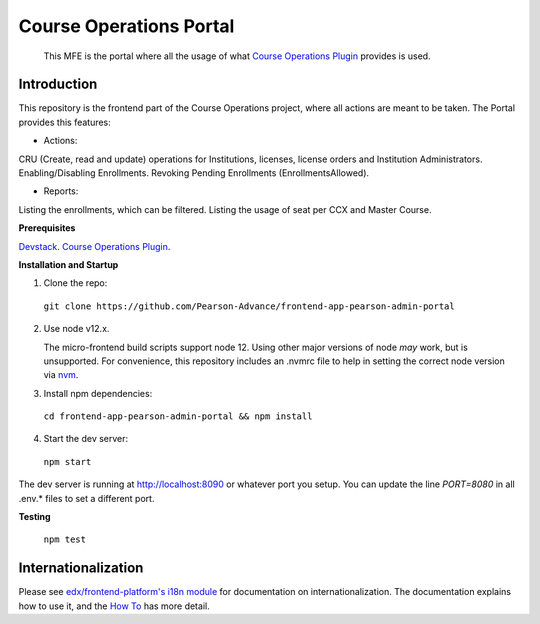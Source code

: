 Course Operations Portal
=================================

 This MFE is the portal where all the usage of what `Course Operations Plugin <https://github.com/Pearson-Advance/course_operations>`_ provides is used.

Introduction
------------

This repository is the frontend part of the Course Operations project, where all actions are meant to be taken. The Portal provides this features:

* Actions:

CRU (Create, read and update) operations for Institutions, licenses, license orders and Institution Administrators.
Enabling/Disabling Enrollments.
Revoking Pending Enrollments (EnrollmentsAllowed).


* Reports:
Listing the enrollments, which can be filtered.
Listing the usage of seat per CCX and Master Course.


**Prerequisites**

`Devstack <https://github.com/Pearson-Advance/devstack>`_.
`Course Operations Plugin <https://github.com/Pearson-Advance/course_operations>`_.

**Installation and Startup**

1. Clone the repo:

  ``git clone https://github.com/Pearson-Advance/frontend-app-pearson-admin-portal``

2. Use node v12.x.

   The micro-frontend build scripts support node 12.  Using other major versions of node *may* work, but is unsupported.  For convenience, this repository includes an .nvmrc file to help in setting the correct node version via `nvm <https://github.com/nvm-sh/nvm>`_.

3. Install npm dependencies:

  ``cd frontend-app-pearson-admin-portal && npm install``

4. Start the dev server:

  ``npm start``

The dev server is running at `http://localhost:8090 <http://localhost:8090>`_ or whatever port you setup.
You can update the line `PORT=8080` in all .env.* files to set a different port.


**Testing**

  ``npm test``

Internationalization
--------------------

Please see `edx/frontend-platform's i18n module <https://edx.github.io/frontend-platform/module-Internationalization.html>`_ for documentation on internationalization.  The documentation explains how to use it, and the `How To <https://github.com/edx/frontend-i18n/blob/master/docs/how_tos/i18n.rst>`_ has more detail.

.. |Build Status| image:: https://api.travis-ci.com/edx/frontend-template-application.svg?branch=master
   :target: https://travis-ci.com/edx/frontend-template-application
.. |Codecov| image:: https://codecov.io/gh/edx/frontend-template-application/branch/master/graph/badge.svg
   :target: https://codecov.io/gh/edx/frontend-template-application
.. |license| image:: https://img.shields.io/npm/l/@edx/frontend-template-application.svg
   :target: @edx/frontend-template-application
